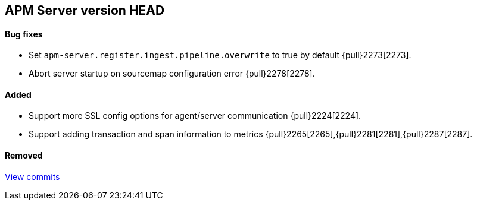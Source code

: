 [[release-notes-head]]
== APM Server version HEAD

[float]
==== Bug fixes
- Set `apm-server.register.ingest.pipeline.overwrite` to true by default {pull}2273[2273].
- Abort server startup on sourcemap configuration error {pull}2278[2278].

[float]
==== Added
- Support more SSL config options for agent/server communication {pull}2224[2224].
- Support adding transaction and span information to metrics  {pull}2265[2265],{pull}2281[2281],{pull}2287[2287].

[float]
==== Removed

https://github.com/elastic/apm-server/compare/7.2\...master[View commits]

